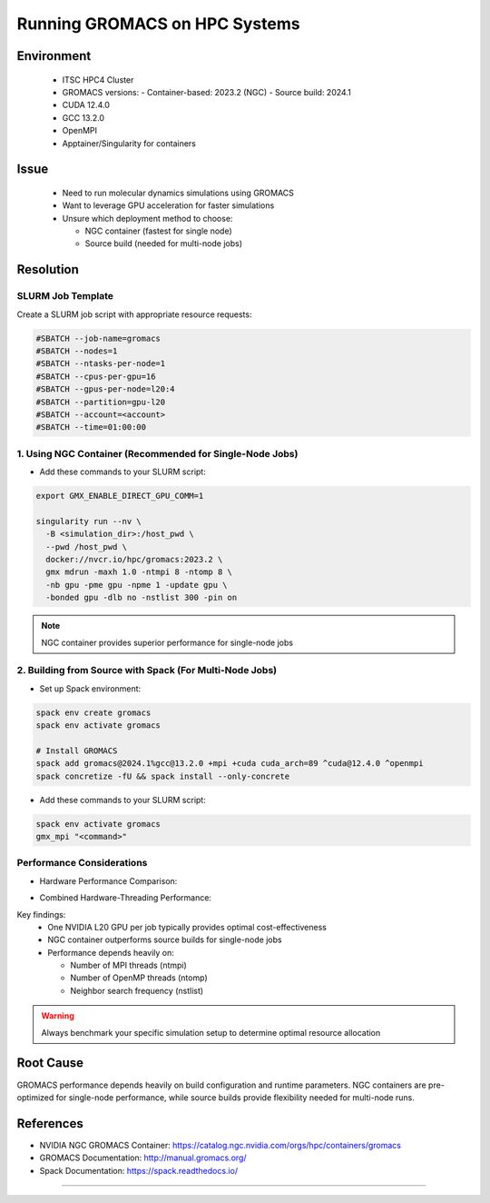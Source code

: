 Running GROMACS on HPC Systems
==============================

.. meta::
    :description: Best practices for running GROMACS on HPC systems with GPUs
    :keywords: gromacs, gpu, molecular dynamics, hpc, cuda, singularity, spack
    :author: chtaihei <chtaihei@ust.hk>

.. rst-class:: header

    | Last updated: 2024-12-06
    | *Solution under review*

Environment
-----------

    - ITSC HPC4 Cluster
    - GROMACS versions: - Container-based: 2023.2 (NGC) - Source build: 2024.1
    - CUDA 12.4.0
    - GCC 13.2.0
    - OpenMPI
    - Apptainer/Singularity for containers

Issue
-----

    - Need to run molecular dynamics simulations using GROMACS
    - Want to leverage GPU acceleration for faster simulations
    - Unsure which deployment method to choose:

      - NGC container (fastest for single node)
      - Source build (needed for multi-node jobs)

Resolution
----------

SLURM Job Template
~~~~~~~~~~~~~~~~~~

Create a SLURM job script with appropriate resource requests:

.. code-block:: bash

    #SBATCH --job-name=gromacs
    #SBATCH --nodes=1
    #SBATCH --ntasks-per-node=1
    #SBATCH --cpus-per-gpu=16
    #SBATCH --gpus-per-node=l20:4
    #SBATCH --partition=gpu-l20
    #SBATCH --account=<account>
    #SBATCH --time=01:00:00

1. Using NGC Container (Recommended for Single-Node Jobs)
~~~~~~~~~~~~~~~~~~~~~~~~~~~~~~~~~~~~~~~~~~~~~~~~~~~~~~~~~

- Add these commands to your SLURM script:

.. code-block:: bash

    export GMX_ENABLE_DIRECT_GPU_COMM=1

    singularity run --nv \
      -B <simulation_dir>:/host_pwd \
      --pwd /host_pwd \
      docker://nvcr.io/hpc/gromacs:2023.2 \
      gmx mdrun -maxh 1.0 -ntmpi 8 -ntomp 8 \
      -nb gpu -pme gpu -npme 1 -update gpu \
      -bonded gpu -dlb no -nstlist 300 -pin on

.. note::

    NGC container provides superior performance for single-node jobs

2. Building from Source with Spack (For Multi-Node Jobs)
~~~~~~~~~~~~~~~~~~~~~~~~~~~~~~~~~~~~~~~~~~~~~~~~~~~~~~~~

- Set up Spack environment:

.. code-block:: bash

    spack env create gromacs
    spack env activate gromacs

    # Install GROMACS
    spack add gromacs@2024.1%gcc@13.2.0 +mpi +cuda cuda_arch=89 ^cuda@12.4.0 ^openmpi
    spack concretize -fU && spack install --only-concrete

- Add these commands to your SLURM script:

.. code-block:: bash

    spack env activate gromacs
    gmx_mpi "<command>"

Performance Considerations
~~~~~~~~~~~~~~~~~~~~~~~~~~

- Hardware Performance Comparison:

.. image:: figures/gromacs_benchmark_performance_comparison.png
    :alt: Performance comparison across different hardware configurations
    :align: center

- Combined Hardware-Threading Performance:

.. image:: figures/gromacs_benchmark_STMV.png
    :alt: Performance under different hardware-MPI-OMP combinations
    :align: center

Key findings:
    - One NVIDIA L20 GPU per job typically provides optimal cost-effectiveness
    - NGC container outperforms source builds for single-node jobs
    - Performance depends heavily on:

      - Number of MPI threads (ntmpi)
      - Number of OpenMP threads (ntomp)
      - Neighbor search frequency (nstlist)

.. warning::

    Always benchmark your specific simulation setup to determine optimal resource
    allocation

Root Cause
----------

GROMACS performance depends heavily on build configuration and runtime parameters. NGC
containers are pre-optimized for single-node performance, while source builds provide
flexibility needed for multi-node runs.

References
----------

- NVIDIA NGC GROMACS Container:
  https://catalog.ngc.nvidia.com/orgs/hpc/containers/gromacs
- GROMACS Documentation: http://manual.gromacs.org/
- Spack Documentation: https://spack.readthedocs.io/

----

.. rst-class:: footer

    **HPC Support Team**
      | ITSC, HKUST
      | Email: cchelp@ust.hk
      | Web: https://itsc.ust.hk

    **Article Info**
      | Issued: 2024-12-06
      | Issued by: chtaihei@ust.hk
